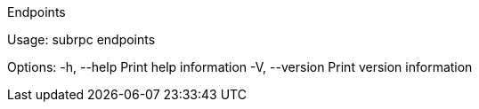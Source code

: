 Endpoints

Usage: subrpc endpoints

Options:
  -h, --help     Print help information
  -V, --version  Print version information
